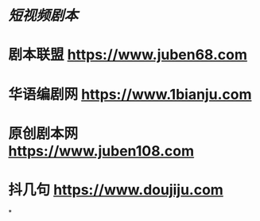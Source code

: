 * [[短视频剧本]]
* 剧本联盟 https://www.juben68.com
* 华语编剧网 https://www.1bianju.com
* 原创剧本网 https://www.juben108.com
* 抖几句 https://www.doujiju.com
*